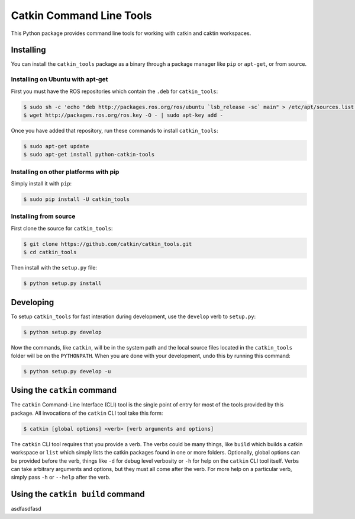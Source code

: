 Catkin Command Line Tools
=========================

This Python package provides command line tools for working with catkin and caktin workspaces.

Installing
----------

You can install the ``catkin_tools`` package as a binary through a package manager like ``pip`` or ``apt-get``, or from source.

Installing on Ubuntu with apt-get
^^^^^^^^^^^^^^^^^^^^^^^^^^^^^^^^^

First you must have the ROS repositories which contain the ``.deb`` for ``catkin_tools``:

.. code-block:: bash

    $ sudo sh -c 'echo "deb http://packages.ros.org/ros/ubuntu `lsb_release -sc` main" > /etc/apt/sources.list.d/ros-latest.list'
    $ wget http://packages.ros.org/ros.key -O - | sudo apt-key add -

Once you have added that repository, run these commands to install ``catkin_tools``:

.. code-block:: bash

    $ sudo apt-get update
    $ sudo apt-get install python-catkin-tools

Installing on other platforms with pip
^^^^^^^^^^^^^^^^^^^^^^^^^^^^^^^^^^^^^^

Simply install it with ``pip``:

.. code-block:: bash

    $ sudo pip install -U catkin_tools

Installing from source
^^^^^^^^^^^^^^^^^^^^^^

First clone the source for ``catkin_tools``:

.. code-block:: bash

    $ git clone https://github.com/catkin/catkin_tools.git
    $ cd catkin_tools

Then install with the ``setup.py`` file:

.. code-block:: bash

    $ python setup.py install

Developing
----------

To setup ``catkin_tools`` for fast interation during development, use the ``develop`` verb to ``setup.py``:

.. code-block:: bash

    $ python setup.py develop

Now the commands, like ``catkin``, will be in the system path and the local source files located in the ``catkin_tools`` folder will be on the ``PYTHONPATH``. When you are done with your development, undo this by running this command:

.. code-block:: bash

    $ python setup.py develop -u

Using the ``catkin`` command
----------------------------

The ``catkin`` Command-Line Interface (CLI) tool is the single point of entry for most of the tools provided by this package.
All invocations of the ``catkin`` CLI tool take this form:

.. code-block:: bash

    $ catkin [global options] <verb> [verb arguments and options]

The ``catkin`` CLI tool requires that you provide a verb.
The verbs could be many things, like ``build`` which builds a catkin workspace or ``list`` which simply lists the catkin packages found in one or more folders.
Optionally, global options can be provided before the verb, things like ``-d`` for debug level verbosity or ``-h`` for help on the ``catkin`` CLI tool itself.
Verbs can take arbitrary arguments and options, but they must all come after the verb.
For more help on a particular verb, simply pass ``-h`` or ``--help`` after the verb.

Using the ``catkin build`` command
----------------------------------

asdfasdfasd

